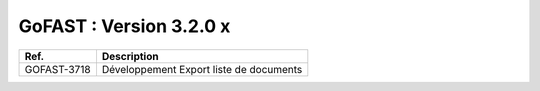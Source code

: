 ********************************************
GoFAST :  Version 3.2.0 x
********************************************


+------------+---------------------------------------------+
| Ref.       | Description                                 |
+============+=============================================+
|GOFAST-3718 | Développement Export liste de documents     | 
+------------+---------------------------------------------+


